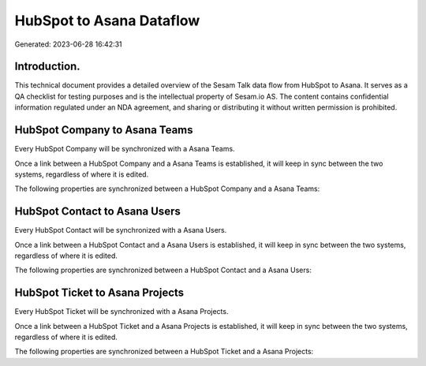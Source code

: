 =========================
HubSpot to Asana Dataflow
=========================

Generated: 2023-06-28 16:42:31

Introduction.
------------

This technical document provides a detailed overview of the Sesam Talk data flow from HubSpot to Asana. It serves as a QA checklist for testing purposes and is the intellectual property of Sesam.io AS. The content contains confidential information regulated under an NDA agreement, and sharing or distributing it without written permission is prohibited.

HubSpot Company to Asana Teams
------------------------------
Every HubSpot Company will be synchronized with a Asana Teams.

Once a link between a HubSpot Company and a Asana Teams is established, it will keep in sync between the two systems, regardless of where it is edited.

The following properties are synchronized between a HubSpot Company and a Asana Teams:

.. list-table::
   :header-rows: 1

   * - HubSpot Company Property
     - Asana Teams Property
     - Asana Data Type


HubSpot Contact to Asana Users
------------------------------
Every HubSpot Contact will be synchronized with a Asana Users.

Once a link between a HubSpot Contact and a Asana Users is established, it will keep in sync between the two systems, regardless of where it is edited.

The following properties are synchronized between a HubSpot Contact and a Asana Users:

.. list-table::
   :header-rows: 1

   * - HubSpot Contact Property
     - Asana Users Property
     - Asana Data Type


HubSpot Ticket to Asana Projects
--------------------------------
Every HubSpot Ticket will be synchronized with a Asana Projects.

Once a link between a HubSpot Ticket and a Asana Projects is established, it will keep in sync between the two systems, regardless of where it is edited.

The following properties are synchronized between a HubSpot Ticket and a Asana Projects:

.. list-table::
   :header-rows: 1

   * - HubSpot Ticket Property
     - Asana Projects Property
     - Asana Data Type

